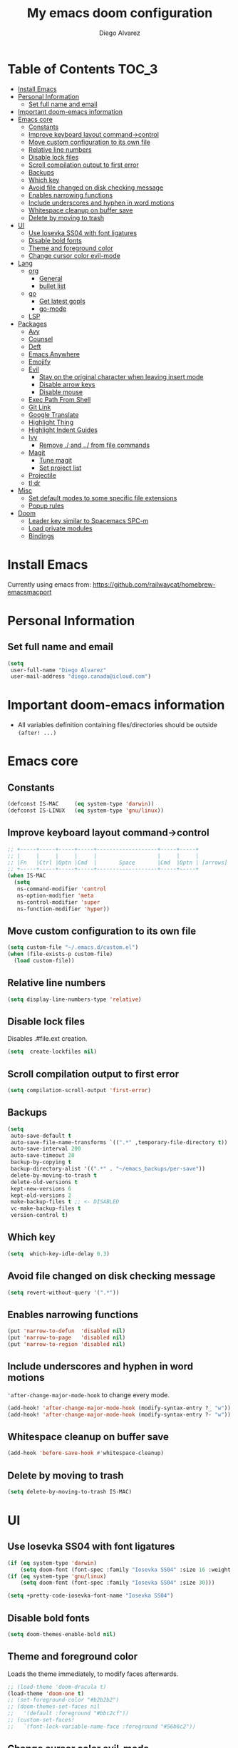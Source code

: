 #+TITLE: My emacs doom configuration
#+AUTHOR: Diego Alvarez
#+EMAIL: diego.canada@icloud.com
#+LANGUAGE: en
#+STARTUP: inlineimages

* Table of Contents                                                      :TOC_3:
- [[#install-emacs][Install Emacs]]
- [[#personal-information][Personal Information]]
  - [[#set-full-name-and-email][Set full name and email]]
- [[#important-doom-emacs-information][Important doom-emacs information]]
- [[#emacs-core][Emacs core]]
  - [[#constants][Constants]]
  - [[#improve-keyboard-layout-command-control][Improve keyboard layout command->control]]
  - [[#move-custom-configuration-to-its-own-file][Move custom configuration to its own file]]
  - [[#relative-line-numbers][Relative line numbers]]
  - [[#disable-lock-files][Disable lock files]]
  - [[#scroll-compilation-output-to-first-error][Scroll compilation output to first error]]
  - [[#backups][Backups]]
  - [[#which-key][Which key]]
  - [[#avoid-file-changed-on-disk-checking-message][Avoid file changed on disk checking message]]
  - [[#enables-narrowing-functions][Enables narrowing functions]]
  - [[#include-underscores-and-hyphen-in-word-motions][Include underscores and hyphen in word motions]]
  - [[#whitespace-cleanup-on-buffer-save][Whitespace cleanup on buffer save]]
  - [[#delete-by-moving-to-trash][Delete by moving to trash]]
- [[#ui][UI]]
  - [[#use-iosevka-ss04-with-font-ligatures][Use Iosevka SS04 with font ligatures]]
  - [[#disable-bold-fonts][Disable bold fonts]]
  - [[#theme-and-foreground-color][Theme and foreground color]]
  - [[#change-cursor-color-evil-mode][Change cursor color evil-mode]]
- [[#lang][Lang]]
  - [[#org][org]]
    - [[#general][General]]
    - [[#bullet-list][bullet list]]
  - [[#go][go]]
    - [[#get-latest-gopls][Get latest gopls]]
    - [[#go-mode][go-mode]]
  - [[#lsp][LSP]]
- [[#packages][Packages]]
  - [[#avy][Avy]]
  - [[#counsel][Counsel]]
  - [[#deft][Deft]]
  - [[#emacs-anywhere][Emacs Anywhere]]
  - [[#emojify][Emojify]]
  - [[#evil][Evil]]
    - [[#stay-on-the-original-character-when-leaving-insert-mode][Stay on the original character when leaving insert mode]]
    - [[#disable-arrow-keys][Disable arrow keys]]
    - [[#disable-mouse][Disable mouse]]
  - [[#exec-path-from-shell][Exec Path From Shell]]
  - [[#git-link][Git Link]]
  - [[#google-translate][Google Translate]]
  - [[#highlight-thing][Highlight Thing]]
  - [[#highlight-indent-guides][Highlight Indent Guides]]
  - [[#ivy][Ivy]]
    - [[#remove--and--from-file-commands][Remove ./ and ../ from file commands]]
  - [[#magit][Magit]]
    - [[#tune-magit][Tune magit]]
    - [[#set-project-list][Set project list]]
  - [[#projectile][Projectile]]
  - [[#tldr][tl;dr]]
- [[#misc][Misc]]
  - [[#set-default-modes-to-some-specific-file-extensions][Set default modes to some specific file extensions]]
  - [[#popup-rules][Popup rules]]
- [[#doom][Doom]]
  - [[#leader-key-similar-to-spacemacs-spc-m][Leader key similar to Spacemacs SPC-m]]
  - [[#load-private-modules][Load private modules]]
  - [[#bindings][Bindings]]

* Install Emacs
Currently using emacs from: https://github.com/railwaycat/homebrew-emacsmacport

* Personal Information
** Set full name and email
#+BEGIN_SRC emacs-lisp
(setq
 user-full-name "Diego Alvarez"
 user-mail-address "diego.canada@icloud.com")
#+END_SRC

* Important doom-emacs information
- All variables definition containing files/directories should be outside
  =(after! ...)=
* Emacs core
** Constants
#+BEGIN_SRC emacs-lisp
(defconst IS-MAC     (eq system-type 'darwin))
(defconst IS-LINUX   (eq system-type 'gnu/linux))
#+END_SRC

** Improve keyboard layout command->control
#+BEGIN_SRC emacs-lisp
;; +-----+-----+-----+-----+-------------------+-----+-----+
;; |     |     |     |     |                   |     |     |
;; |Fn   |Ctrl |Optn |Cmd  |       Space       |Cmd  |Optn | [arrows]
;; +-----+-----+-----+-----+-------------------+-----+-----+
(when IS-MAC
  (setq
   ns-command-modifier 'control
   ns-option-modifier 'meta
   ns-control-modifier 'super
   ns-function-modifier 'hyper))
#+END_SRC

** Move custom configuration to its own file
#+BEGIN_SRC emacs-lisp
(setq custom-file "~/.emacs.d/custom.el")
(when (file-exists-p custom-file)
  (load custom-file))
#+END_SRC

** Relative line numbers
#+BEGIN_SRC emacs-lisp
(setq display-line-numbers-type 'relative)
#+END_SRC

** Disable lock files
Disables .#file.ext creation.

#+BEGIN_SRC emacs-lisp
(setq  create-lockfiles nil)
#+END_SRC

** Scroll compilation output to first error
#+BEGIN_SRC emacs-lisp
(setq compilation-scroll-output 'first-error)
#+END_SRC

** Backups
#+BEGIN_SRC emacs-lisp
(setq
 auto-save-default t
 auto-save-file-name-transforms `((".*" ,temporary-file-directory t))
 auto-save-interval 200
 auto-save-timeout 20
 backup-by-copying t
 backup-directory-alist '((".*" . "~/emacs_backups/per-save"))
 delete-by-moving-to-trash t
 delete-old-versions t
 kept-new-versions 6
 kept-old-versions 2
 make-backup-files t ;; <- DISABLED
 vc-make-backup-files t
 version-control t)
#+END_SRC

** Which key
#+BEGIN_SRC emacs-lisp
(setq  which-key-idle-delay 0.3)
#+END_SRC

** Avoid file changed on disk checking message
#+BEGIN_SRC emacs-lisp
(setq revert-without-query '(".*"))
#+END_SRC
** Enables narrowing functions
#+BEGIN_SRC emacs-lisp
(put 'narrow-to-defun  'disabled nil)
(put 'narrow-to-page   'disabled nil)
(put 'narrow-to-region 'disabled nil)
#+END_SRC

** Include underscores and hyphen in word motions
='after-change-major-mode-hook= to change every mode.

#+BEGIN_SRC emacs-lisp
(add-hook! 'after-change-major-mode-hook (modify-syntax-entry ?_ "w"))
(add-hook! 'after-change-major-mode-hook (modify-syntax-entry ?- "w"))
#+END_SRC

** Whitespace cleanup on buffer save
#+BEGIN_SRC emacs-lisp
(add-hook 'before-save-hook #'whitespace-cleanup)
#+END_SRC
** Delete by moving to trash
#+BEGIN_SRC emacs-lisp
(setq delete-by-moving-to-trash IS-MAC)
#+END_SRC

* UI
** Use Iosevka SS04 with font ligatures

#+attr_html: :width 200
[[attach:_20191224_113829screenshot.png]]

#+BEGIN_SRC emacs-lisp
(if (eq system-type 'darwin)
    (setq doom-font (font-spec :family "Iosevka SS04" :size 16 :weight 'light)))
(if (eq system-type 'gnu/linux)
    (setq doom-font (font-spec :family "Iosevka SS04" :size 30)))

(setq +pretty-code-iosevka-font-name "Iosevka SS04")
#+END_SRC

** Disable bold fonts
#+BEGIN_SRC emacs-lisp
(setq doom-themes-enable-bold nil)
#+END_SRC

** Theme and foreground color
Loads the theme immediately, to modify faces afterwards.
#+BEGIN_SRC emacs-lisp
;; (load-theme 'doom-dracula t)
(load-theme 'doom-one t)
;; (set-foreground-color "#b2b2b2")
;; (doom-themes-set-faces nil
;;   '(default :foreground "#bbc2cf"))
;; (custom-set-faces!
;;   `(font-lock-variable-name-face :foreground "#56b6c2"))
#+END_SRC

** Change cursor color evil-mode
#+BEGIN_SRC emacs-lisp
(setq
 evil-insert-state-cursor '((bar . 2) "#ff00ff")
 evil-normal-state-cursor '(box "#ff00ff"))
#+END_SRC

* Lang
** org
*** General
#+BEGIN_SRC emacs-lisp
(if (eq system-type 'darwin)
    (setq org-download-screenshot-method "screencapture -i %s"))
(if (eq system-type 'gnu/linux)
    (setq org-download-screenshot-method "import  %s"))
(setq
 org-directory "~/gdrive/deft"
 org-agenda-files (list "~/gdrive/deft/gtd-inbox.org" "~/gdrive/deft/gtd-personal.org" "~/gdrive/deft/gtd-work.org" )
 org-attach-id-dir (file-name-as-directory (concat (file-name-as-directory org-directory) "images"))
 org-attach-directory org-attach-id-dir
 org-default-notes-file (concat (file-name-as-directory org-directory) "notes.org")
 org-download-image-dir org-attach-directory
 org-download-image-html-width 500
 org-refile-targets '(("~/gdrive/deft/gtd-inbox.org" :maxlevel . 1) ("~/gdrive/deft/gtd-personal.org" :level . 1) ("~/gdrive/deft/gtd-work.org" :maxlevel . 2)))


(after! org
  ;; fixes M-RET to create or elements
  (org-defkey org-mode-map [(meta return)] 'org-meta-return)
  (setq
   org-agenda-span 16
   org-agenda-start-day "-3d"
   org-blank-before-new-entry '((heading . always) (plain-list-item . nil))
   org-clock-out-remove-zero-time-clocks nil
   org-confirm-babel-evaluate nil
   org-download-heading-lvl nil
   org-download-method 'directory
   org-log-into-drawer t
   org-src-fontify-natively t
   org-startup-with-inline-images t
   ;; ! is to log event on logbook drawer
   org-todo-keywords '((sequence "TODO(t!)" "WAITING(w!)" "|" "DONE(d!)" "CANCELLED(c!)"))
   org-capture-templates
   '(
     ;; example:
     ;;   "t"                               = key
     ;;   "Todo"                            = description
     ;;   entry                             = type
     ;;   (file+headline "file" "tasks")    = target
     ;;   ""                                = template
     ;;   :prepend t                        = properties
     ;; https://orgmode.org/manual/Template-expansion.html
     ("t" "Todo" entry (file+headline "~/gdrive/deft/gtd-inbox.org" "Inbox")
      "* TODO %?\nCreated on on %U\n" :prepend t :empty-lines 1)
     ("l" "Link" entry (file+headline "~/gdrive/deft/notes.org" "Links")
      "* %? %^L %^g \n%T" :prepend t)
     ("n" "Note" entry (file+headline "~/gdrive/deft/notes.org" "Notes")
      "* %^{title}%^g\n%T\n\n%?" :prepend t)
     ("j" "Journal" entry (file+olp+datetree "~/gdrive/deft/journal.org")
      "* %?" :clock-in t :clock-resume t)))

  (add-hook 'org-mode-hook #'visual-line-mode)) ;; http://superuser.com/questions/299886/linewrap-in-org-mode-of-emacs
#+END_SRC

*** bullet list
#+BEGIN_SRC emacs-lisp
(setq org-bullets-bullet-list '("✸" "●" "◉" "○" "◌"))
#+END_SRC

** go
*** Get latest gopls
#+BEGIN_EXAMPLE
cd /tmp && GO111MODULE=on go get golang.org/x/tools/gopls@latest
#+END_EXAMPLE

*** go-mode
#+BEGIN_SRC emacs-lisp
(after! go-mode
  (add-hook! 'go-mode-hook
    (add-hook 'before-save-hook #'gofmt-before-save))
  (add-hook 'go-mode-hook #'flyspell-prog-mode)
  (setq
   ;; uses go provided tools
   godef-command "go doc" ;; original godef
   gofmt-command "goimports")) ;; original gofmt
#+END_SRC

** LSP
#+BEGIN_SRC emacs-lisp
(after! lsp-ui
  (setq
   lsp-ui-doc-enable t
   lsp-ui-doc-header t
   lsp-ui-doc-include-signature t
   lsp-ui-doc-position 'top ;; top, bottom, or at-point
   lsp-ui-doc-max-width 150
   lsp-ui-doc-max-height 30
   lsp-ui-doc-use-childframe t
   lsp-ui-doc-use-webkit t
   lsp-ui-sideline-enable nil))
#+END_SRC

* Packages
** Avy
#+BEGIN_SRC emacs-lisp
(setq
 avy-all-windows 'all-frames
 avy-keys '(?a ?s ?d ?f ?g ?h ?j ?k ?l ?e ?i ?r ?u ?q ?p)
 ;; used for avy-goto-char-timer
 avy-timeout-seconds 0.3)
#+END_SRC

** Counsel
Shows all files, including hidden files, ignores files =.= and =..=
#+BEGIN_SRC emacs-lisp
(after! counsel
  (setq counsel-find-file-ignore-regexp (regexp-opt '("./" "../"))))
#+END_SRC

** Deft
#+BEGIN_SRC emacs-lisp
(setq
 deft-directory "~/gdrive/deft"
 deft-use-filename-as-title t)
#+END_SRC

** Emacs Anywhere
#+BEGIN_SRC emacs-lisp
(defun markdown-window-p (window-title)
  "Judges from WINDOW-TITLE whether the current window likes markdown"
  (or (string-match-p "Pull Request" window-title)
      (string-match-p "Issue" window-title)
      (string-match-p "Discord" window-title)))

(defun ea-popup-handler (app-name window-title x y w h)
  (interactive)
  ;; (set-frame-size (selected-frame) 1000 500 t)
  (set-frame-size (selected-frame) 80 12)
  ;; set major mode
  (cond
   ((markdown-window-p window-title) (gfm-mode))
   ;; default major mode
   (t (org-mode)))

  ;; (when (gui-selection-value)
  ;;   (insert (gui-selection-value)))

  ;; (when (gui-get-primary-selection)
  ;;   (insert (gui-get-selection 'PRIMARY)))
  ;; (insert (gui-selection-value))
  ;; (insert (gui-get-primary-selection))
  ;; (insert (x-get-selection 'PRIMARY)))
  (when (gui-get-selection 'PRIMARY)
    (insert (gui-get-selection 'PRIMARY)))

  ;; (insert (funcall interprogram-paste-function))
  (evil-insert-state)

  (local-set-key
   (kbd "C-c C-c") (lambda () (interactive)
                     (local-unset-key (kbd "C-c C-c"))
                     (delete-frame)))
  )
(add-hook 'ea-popup-hook #'ea-popup-handler)
#+END_SRC

** Emojify
#+BEGIN_SRC emacs-lisp
(setq emojify-emoji-set "twemoji-v2"
      emojify-display-style 'unicode)
#+END_SRC
** Evil
*** Stay on the original character when leaving insert mode
#+BEGIN_SRC emacs-lisp
(setq
 evil-move-cursor-back nil
 evil-shift-round nil)
#+END_SRC

*** Disable arrow keys
#+BEGIN_SRC emacs-lisp
(define-key evil-insert-state-map [left] 'undefined)
(define-key evil-insert-state-map [right] 'undefined)
(define-key evil-insert-state-map [up] 'undefined)
(define-key evil-insert-state-map [down] 'undefined)
(define-key evil-motion-state-map [left] 'undefined)
(define-key evil-motion-state-map [right] 'undefined)
(define-key evil-motion-state-map [up] 'undefined)
(define-key evil-motion-state-map [down] 'undefined)
#+END_SRC

*** Disable mouse
Mouse is to far from the hand.
#+BEGIN_SRC emacs-lisp
(defun nothing())
(define-key evil-normal-state-map (kbd "<down-mouse-1>") 'nothing)
(dolist (mouse '("<mouse-1>" "<mouse-2>" "<mouse-3>"
                 "<up-mouse-1>" "<up-mouse-2>" "<up-mouse-3>"
                 "<down-mouse-1>" "<down-mouse-2>" "<down-mouse-3>"
                 "<drag-mouse-1>" "<drag-mouse-2>" "<drag-mouse-3>"
                 "<mouse-4>" "<mouse-5>"
                 "<up-mouse-4>" "<up-mouse-5>"
                 "<down-mouse-4>" "<down-mouse-5>"
                 "<drag-mouse-4>" "<drag-mouse-5>"
                 "<wheel-up>" "<wheel-down>" "<wheel-left>" "<wheel-right>"))
  (global-unset-key (kbd mouse)))
(fset 'evil-visual-update-x-selection 'ignore)
#+END_SRC

** Exec Path From Shell
#+BEGIN_SRC emacs-lisp
(setq
 exec-path-from-shell-check-startup-files nil
 exec-path-from-shell-variables '("PATH" "GOPATH" "GOROOT"))
(exec-path-from-shell-initialize)
#+END_SRC

** Git Link
#+BEGIN_SRC emacs-lisp
(setq git-link-open-in-browser t)
#+END_SRC

** Google Translate
#+BEGIN_SRC emacs-lisp
(setq google-translate-default-source-language "en"
      google-translate-default-target-language "sp")
#+END_SRC
** Highlight Thing
#+BEGIN_SRC emacs-lisp
(after! highlight-thing-mode
  (setq
   highlight-thing-limit-to-region-in-large-buffers-p t
   highlight-thing-case-sensitive-p t
   highlight-thing-limit-to-defun t
   highlight-thing-exclude-thing-under-point t))

(doom-themes-set-faces nil
  '(highlight-thing :foreground "orange" :background "black"))
(global-highlight-thing-mode 1)

(add-hook! '(prog-mode-hook conf-mode yaml-mode emacs-lisp-mode) #'highlight-thing-mode)
#+END_SRC

** Highlight Indent Guides
#+BEGIN_SRC emacs-lisp
(setq highlight-indent-guides-method 'character)
(add-hook 'focus-in-hook #'highlight-indent-guides-auto-set-faces)
(add-hook! '(yaml-mode-hook prog-mode) #'highlight-indent-guides-mode)
#+END_SRC

** Ivy
*** Remove ./ and ../ from file commands
#+BEGIN_SRC emacs-lisp
(setq
 ivy-extra-directories nil)
#+END_SRC

** Magit

*** Tune magit
#+BEGIN_SRC emacs-lisp
(after! magit
  (setq magit-refs-show-commit-count nil
        magit-diff-refine-hunk t ;; show whitespaces changes on the selected git diff hunks
        magit-revision-show-gravatars nil
        magit-process-popup-time -1
        magit-branch-rename-push-target nil
        magit-log-arguments '("-n50" "--decorate")  ;; was: '("-n256" "--graph" "--decorate")
        magit-log-section-arguments  '("-n50" "--decorate") ;; was: ("-n256" "--decorate")
        magit-log-select-arguments '("-n50" "--decorate")  ;; was: '("-n256" "--decorate")
        ;; magit hunk highlight whitespace, https://github.com/magit/magit/issues/1689
        smerge-refine-ignore-whitespace nil)
  (remove-hook! 'magit-status-sections-hook 'magit-insert-unpushed-to-pushremote)
  (remove-hook! 'magit-status-sections-hook 'magit-insert-unpushed-to-upstream-or-recent)
  ;; automatic spellchecking in commit messages
  (add-hook 'git-commit-setup-hook #'git-commit-turn-on-flyspell))
;; (remove-hook! 'magit-refs-sections-hook 'magit-insert-tags) ;; remove tags from ref section
;; (remove-hook! 'server-switch-hook 'magit-commit-diff)) ;; remove diff on commiting
#+END_SRC

*** Set project list
#+BEGIN_SRC emacs-lisp
(after! magit
  (setq magit-repository-directories
        '(
          ("~/src/github.com/Shopify" . 2)
          ("~/code/" . 2)
          ("~/dotfiles/" . 1))))
#+END_SRC

** Projectile
#+BEGIN_SRC emacs-lisp
(after! magit
  (after! projectile
    (mapc #'projectile-add-known-project
          (mapcar #'file-name-as-directory (magit-list-repos)))
    ;; Optionally write to persistent `projectile-known-projects-file'
    (projectile-save-known-projects)))
#+END_SRC

** tl;dr
#+BEGIN_SRC emacs-lisp
(after! tldr
  (setq tldr-directory-path (concat doom-etc-dir "tldr/")))
#+END_SRC

* Misc
** Set default modes to some specific file extensions
#+BEGIN_SRC emacs-lisp
(add-to-list 'auto-mode-alist '("\\.zsh\\'" . sh-mode))
(add-to-list 'auto-mode-alist '("\\.aliases\\'" . sh-mode))
#+END_SRC

** Popup rules
#+BEGIN_SRC emacs-lisp
(set-popup-rule! "^\\*doom:vterm*" :ignore t :select t :quit t)
#+END_SRC

* Doom
** Leader key similar to Spacemacs SPC-m
#+BEGIN_SRC emacs-lisp
(setq doom-localleader-key ",")
#+END_SRC

** Load private modules
#+BEGIN_SRC emacs-lisp
(load! "+funcs")
#+END_SRC
** Bindings
#+BEGIN_SRC emacs-lisp
(load! "+bindings")
#+END_SRC
